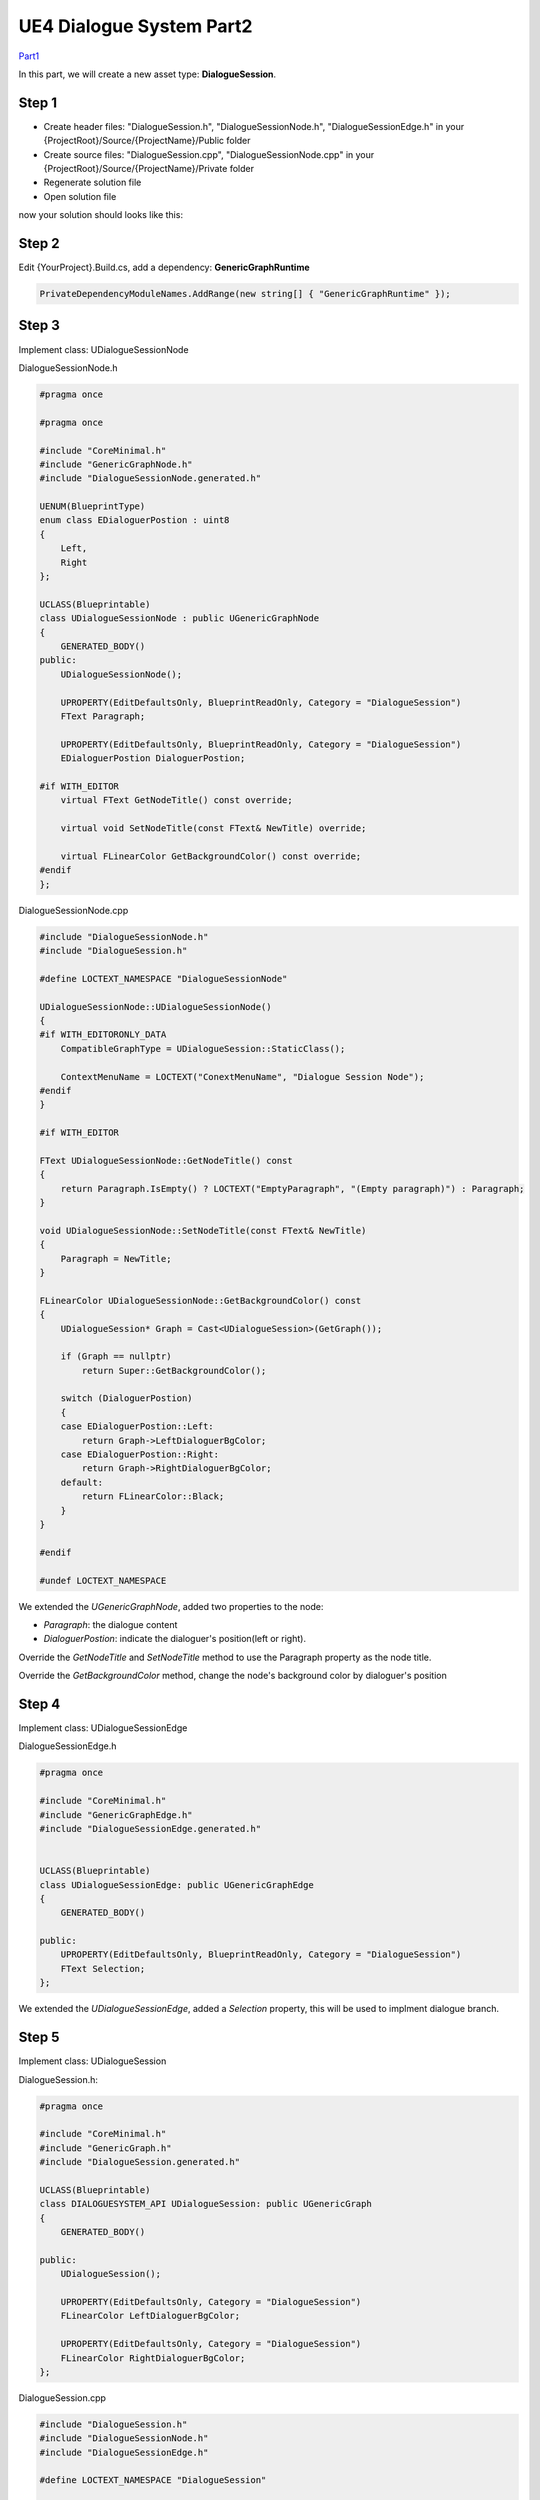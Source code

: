 UE4 Dialogue System Part2
=========================

Part1_

In this part, we will create a new asset type: **DialogueSession**.

Step 1
------

* Create header files: "DialogueSession.h", "DialogueSessionNode.h", "DialogueSessionEdge.h" in your {ProjectRoot}/Source/{ProjectName}/Public folder
* Create source files: "DialogueSession.cpp", "DialogueSessionNode.cpp" in your {ProjectRoot}/Source/{ProjectName}/Private folder
* Regenerate solution file
* Open solution file

now your solution should looks like this:

.. image:: images/sln_with_dialogue_session.png

Step 2
------

Edit {YourProject}.Build.cs, add a dependency: **GenericGraphRuntime**

.. code-block:: c#

    PrivateDependencyModuleNames.AddRange(new string[] { "GenericGraphRuntime" });

Step 3
------

Implement class: UDialogueSessionNode

DialogueSessionNode.h

.. code-block:: c++

    #pragma once

    #pragma once

    #include "CoreMinimal.h"
    #include "GenericGraphNode.h"
    #include "DialogueSessionNode.generated.h"

    UENUM(BlueprintType)
    enum class EDialoguerPostion : uint8
    {
        Left,
        Right
    };

    UCLASS(Blueprintable)
    class UDialogueSessionNode : public UGenericGraphNode
    {
        GENERATED_BODY()
    public:
        UDialogueSessionNode();

        UPROPERTY(EditDefaultsOnly, BlueprintReadOnly, Category = "DialogueSession")
        FText Paragraph;

        UPROPERTY(EditDefaultsOnly, BlueprintReadOnly, Category = "DialogueSession")
        EDialoguerPostion DialoguerPostion;

    #if WITH_EDITOR
        virtual FText GetNodeTitle() const override;

        virtual void SetNodeTitle(const FText& NewTitle) override;

        virtual FLinearColor GetBackgroundColor() const override;
    #endif
    };

DialogueSessionNode.cpp

.. code-block:: c++

    #include "DialogueSessionNode.h"
    #include "DialogueSession.h"

    #define LOCTEXT_NAMESPACE "DialogueSessionNode"

    UDialogueSessionNode::UDialogueSessionNode()
    {
    #if WITH_EDITORONLY_DATA
        CompatibleGraphType = UDialogueSession::StaticClass();

        ContextMenuName = LOCTEXT("ConextMenuName", "Dialogue Session Node");
    #endif
    }

    #if WITH_EDITOR

    FText UDialogueSessionNode::GetNodeTitle() const
    {
        return Paragraph.IsEmpty() ? LOCTEXT("EmptyParagraph", "(Empty paragraph)") : Paragraph;
    }

    void UDialogueSessionNode::SetNodeTitle(const FText& NewTitle)
    {
        Paragraph = NewTitle;
    }

    FLinearColor UDialogueSessionNode::GetBackgroundColor() const
    {
        UDialogueSession* Graph = Cast<UDialogueSession>(GetGraph());

        if (Graph == nullptr)
            return Super::GetBackgroundColor();

        switch (DialoguerPostion)
        {
        case EDialoguerPostion::Left:
            return Graph->LeftDialoguerBgColor;
        case EDialoguerPostion::Right:
            return Graph->RightDialoguerBgColor;
        default:
            return FLinearColor::Black;
        }
    }

    #endif

    #undef LOCTEXT_NAMESPACE

We extended the *UGenericGraphNode*, added two properties to the node:

* *Paragraph*: the dialogue content
* *DialoguerPostion*: indicate the dialoguer's position(left or right).

Override the *GetNodeTitle* and *SetNodeTitle* method to use the Paragraph property as the node title.

Override the *GetBackgroundColor* method, change the node's background color by dialoguer's position

Step 4
------

Implement class: UDialogueSessionEdge

DialogueSessionEdge.h

.. code-block:: c++

    #pragma once

    #include "CoreMinimal.h"
    #include "GenericGraphEdge.h"
    #include "DialogueSessionEdge.generated.h"


    UCLASS(Blueprintable)
    class UDialogueSessionEdge: public UGenericGraphEdge
    {
        GENERATED_BODY()

    public:
        UPROPERTY(EditDefaultsOnly, BlueprintReadOnly, Category = "DialogueSession")
        FText Selection;
    };

We extended the *UDialogueSessionEdge*, added a *Selection* property, this will be used to implment dialogue branch.

Step 5
------

Implement class: UDialogueSession

DialogueSession.h:

.. code-block:: c++

    #pragma once

    #include "CoreMinimal.h"
    #include "GenericGraph.h"
    #include "DialogueSession.generated.h"

    UCLASS(Blueprintable)
    class DIALOGUESYSTEM_API UDialogueSession: public UGenericGraph
    {
        GENERATED_BODY()

    public:
        UDialogueSession();

        UPROPERTY(EditDefaultsOnly, Category = "DialogueSession")
        FLinearColor LeftDialoguerBgColor;

        UPROPERTY(EditDefaultsOnly, Category = "DialogueSession")
        FLinearColor RightDialoguerBgColor;
    };

DialogueSession.cpp

.. code-block:: c++

    #include "DialogueSession.h"
    #include "DialogueSessionNode.h"
    #include "DialogueSessionEdge.h"

    #define LOCTEXT_NAMESPACE "DialogueSession"

    UDialogueSession::UDialogueSession()
    {
        NodeType = UDialogueSessionNode::StaticClass();
        EdgeType = UDialogueSessionEdge::StaticClass();

        LeftDialoguerBgColor = FLinearColor::Black;
        RightDialoguerBgColor = FLinearColor(0.93f, 0.93f, 0.93f, 1.f);

        Name = "DialogueSession";
    }

    #undef LOCTEXT_NAMESPACE

We created a class *UDialogueSession* which inherit from *UGenericGraph*, this class will be the new asset type.

.. warning:: DIALOGUESYSTEM_API should changed to {YOURPROJECT}_API.

Step 6
------

We need to create an asset factory which inherit from *UFactory*, but this class can't add to your game project directly, because *UFactory* are in the module **UnrealEd**, this is an editor module,
you can't pass the Shipping build if your game depends on any editor module.

Solution: creating an editor module for your game project, here is an tutorial_.

After created an editor module, creating "DialogueSessionFactory.h" and "DialogueSessionFactory.cpp" in {YourProject}/Source/{YourProjectEditor}/Private and regenerate solution file.

Your solution should looks like this now:

.. image:: images/sln_with_editor.png

Step 7
------

Edit the {YourProjectEditor}.Build.cs, add dependency module: *UnrealEd*, *GenericGraphRuntime*, *{YourGameProject}* and include path: *{YourGameProject}/Public*

.. code-block:: c#

    PublicIncludePaths.AddRange(new string[]{"DialogueSystem/Public"});

    PrivateDependencyModuleNames.AddRange(new string[] { "UnrealEd", "GenericGraphRuntime", "DialogueSystem" });

Step 8
------

Implement DialogueSessionFactory

DialogueSessionFactory.h

.. code-block:: c++

    #pragma once

    #include "CoreMinimal.h"
    #include "Factories/Factory.h"
    #include "DialogueSessionFactory.generated.h"

    UCLASS()
    class UDialogueSessionFactory : public UFactory
    {
        GENERATED_BODY()

    public:
        UDialogueSessionFactory();

        virtual UObject* FactoryCreateNew(UClass* Class, UObject* InParent, FName Name, EObjectFlags Flags, UObject* Context, FFeedbackContext* Warn) override;
        virtual FText GetDisplayName() const override;
        virtual FString GetDefaultNewAssetName() const override;
    };

DialogueSessionFactory.cpp

.. code-block:: c++

    #include "DialogueSessionFactory.h"
    #include "DialogueSession.h"

    #define LOCTEXT_NAMESPACE "DialogueSessionFactory"

    UDialogueSessionFactory::UDialogueSessionFactory()
    {
        bCreateNew = true;
        bEditAfterNew = true;
        SupportedClass = UDialogueSession::StaticClass();
    }

    UObject* UDialogueSessionFactory::FactoryCreateNew(UClass* Class, UObject* InParent, FName Name, EObjectFlags Flags, UObject* Context, FFeedbackContext* Warn)
    {
        return NewObject<UObject>(InParent, Class, Name, Flags | RF_Transactional);
    }

    FText UDialogueSessionFactory::GetDisplayName() const
    {
        return LOCTEXT("FactoryName", "Dialogue Session");
    }

    FString UDialogueSessionFactory::GetDefaultNewAssetName() const
    {
        return "DialogueSession";
    }

    #undef LOCTEXT_NAMESPACE 

Step 9
------

Compile the solution, open the editor if compile succeeded. right click in your content browser, you can create DialogueSession asset now.

.. thumbnail:: images/dialogue_session_asset.png

Done
----

That’s all in this part, you have created a new asset type [#f1]_ **DialogueSession** and extended GenericGraph's node and edge type.

In the next part, we will dive into blueprint :)

.. [#f1] a new graph type with GenericGraph editor

.. _Part1: https://jinyuliao.github.io/blog/html/2017/12/15/ue4_dialogue_system_part1.html
.. _tutorial: https://wiki.unrealengine.com/Creating_an_Editor_Module

.. author:: default
.. categories:: UE4 Dialogue System
.. tags:: UE4, Tutorial
.. comments::